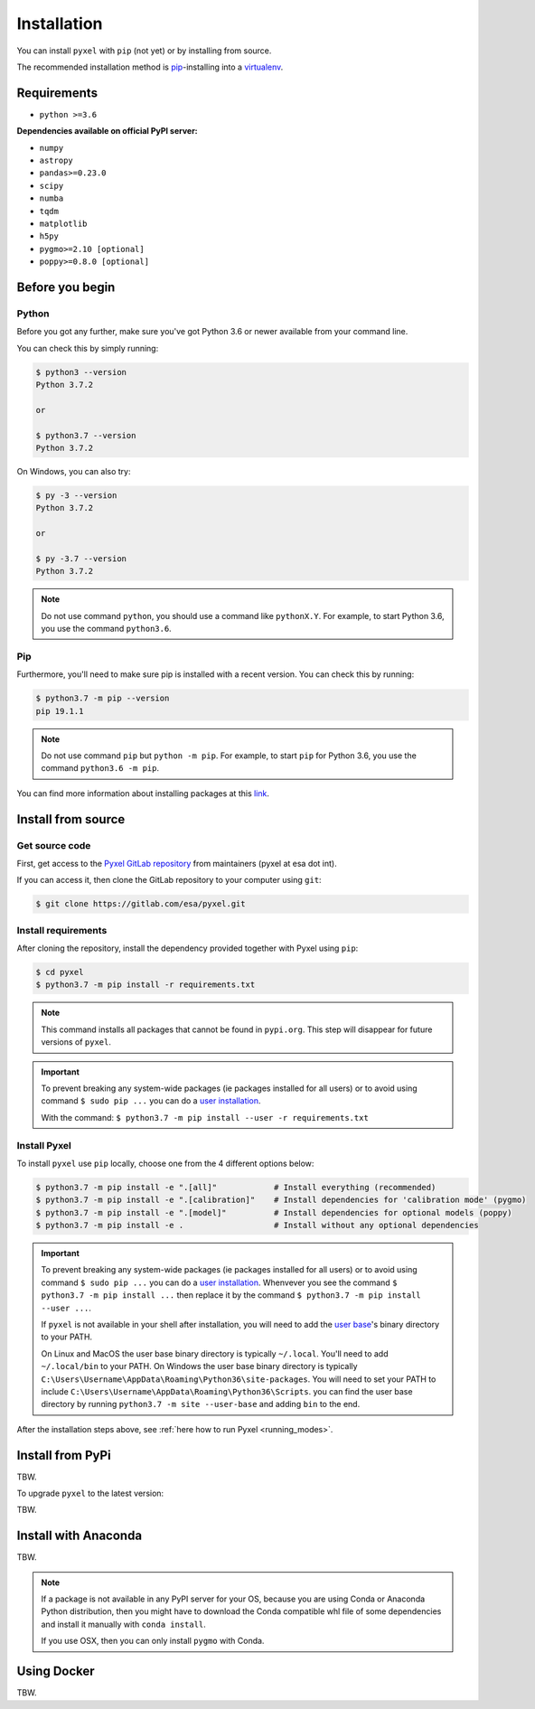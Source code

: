 .. _install:

Installation
============

You can install ``pyxel`` with ``pip`` (not yet) or by installing from source.

The recommended installation method is `pip <https://pip.pypa.io/en/stable/>`_-installing
into a `virtualenv <https://hynek.me/articles/virtualenv-lives/>`_.


Requirements
-------------

* ``python >=3.6``

**Dependencies available on official PyPI server:**

* ``numpy``
* ``astropy``
* ``pandas>=0.23.0``
* ``scipy``
* ``numba``
* ``tqdm``
* ``matplotlib``
* ``h5py``
* ``pygmo>=2.10 [optional]``
* ``poppy>=0.8.0 [optional]``


Before you begin
----------------

Python
~~~~~~

Before you got any further, make sure you've got Python 3.6 or newer available
from your command line.

You can check this by simply running:

.. code-block:: bash

  $ python3 --version
  Python 3.7.2

  or

  $ python3.7 --version
  Python 3.7.2


On Windows, you can also try:

.. code-block:: bash

 $ py -3 --version
 Python 3.7.2

 or

 $ py -3.7 --version
 Python 3.7.2

.. note::

  Do not use command ``python``, you should use a command like ``pythonX.Y``.
  For example, to start Python 3.6, you use the command ``python3.6``.


Pip
~~~

Furthermore, you'll need to make sure pip is installed with a recent version.
You can check this by running:

.. code-block:: bash

  $ python3.7 -m pip --version
  pip 19.1.1

.. note::

  Do not use command ``pip`` but ``python -m pip``.
  For example, to start ``pip`` for Python 3.6, you use the command ``python3.6 -m pip``.

You can find more information about installing packages
at this `link <https://packaging.python.org/installing/>`_.


Install from source
-------------------

Get source code
~~~~~~~~~~~~~~~

First, get access to the `Pyxel GitLab repository <https://gitlab.com/esa/pyxel>`_
from maintainers (pyxel at esa dot int).

If you can access it, then clone the GitLab repository to your computer
using ``git``:

.. code-block:: bash

    $ git clone https://gitlab.com/esa/pyxel.git


Install requirements
~~~~~~~~~~~~~~~~~~~~

After cloning the repository, install the dependency provided together
with Pyxel using ``pip``:


.. code-block:: bash

  $ cd pyxel
  $ python3.7 -m pip install -r requirements.txt

.. note::
  This command installs all packages that cannot be found in ``pypi.org``.
  This step will disappear for future versions of ``pyxel``.

.. important::
  To prevent breaking any system-wide packages (ie packages installed for all users)
  or to avoid using command ``$ sudo pip ...`` you can do a `user installation <https://pip.pypa.io/en/stable/user_guide/#user-installs>`_.

  With the command: ``$ python3.7 -m pip install --user -r requirements.txt``


Install Pyxel
~~~~~~~~~~~~~

To install ``pyxel`` use ``pip`` locally, choose one from
the 4 different options below:


.. code-block:: bash

  $ python3.7 -m pip install -e ".[all]"            # Install everything (recommended)
  $ python3.7 -m pip install -e ".[calibration]"    # Install dependencies for 'calibration mode' (pygmo)
  $ python3.7 -m pip install -e ".[model]"          # Install dependencies for optional models (poppy)
  $ python3.7 -m pip install -e .                   # Install without any optional dependencies


..
  To install ``pyxel`` use ``pip`` locally, choose one from the 4 different options below:

    * To install ``pyxel`` and all the optional dependencies (recommended):

    .. code-block:: bash

      $ python3.7 -m pip install -e ".[all]"

    * To install ``pyxel`` and the optional dependencies for *calibration mode* (``pygmo``):

    .. code-block:: bash

      $ python3.7 -m pip install -e ".[calibration]"

    * To install ``pyxel`` and the optional models (``poppy``):

    .. code-block:: bash

      $ python3.7 -m pip install -e ".[model]"

    * To install ``pyxel`` without any optional dependency:

    .. code-block:: bash

      $ python3.7 -m pip install -e .


.. important::
  To prevent breaking any system-wide packages (ie packages installed for all users)
  or to avoid using command ``$ sudo pip ...`` you can do a `user installation <https://pip.pypa.io/en/stable/user_guide/#user-installs>`_.
  Whenvever you see the command ``$ python3.7 -m pip install ...`` then replace it
  by the command ``$ python3.7 -m pip install --user ...``.

  If ``pyxel`` is not available in your shell after installation, you will need to add
  the `user base <https://docs.python.org/3/library/site.html#site.USER_BASE>`_'s binary
  directory to your PATH.

  On Linux and MacOS the user base binary directory is typically ``~/.local``.
  You'll need to add ``~/.local/bin`` to your PATH.
  On Windows the user base binary directory is typically
  ``C:\Users\Username\AppData\Roaming\Python36\site-packages``.
  You will need to set your PATH to include
  ``C:\Users\Username\AppData\Roaming\Python36\Scripts``.
  you can find the user base directory by running
  ``python3.7 -m site --user-base`` and adding ``bin`` to the end.


After the installation steps above,
see :ref:`here how to run Pyxel <running_modes>`.


Install from PyPi
-----------------

TBW.


To upgrade ``pyxel`` to the latest version:

TBW.


Install with Anaconda
---------------------

TBW.

.. note::
  If a package is not available in any PyPI server for your OS, because
  you are using Conda or Anaconda Python distribution, then you might
  have to download the Conda compatible whl file of some dependencies
  and install it manually with ``conda install``.

  If you use OSX, then you can only install ``pygmo`` with Conda.


Using Docker
-------------

TBW.

..
    Installation with Anaconda
    ~~~~~~~~~~~~~~~~~~~~~~~~~~

    First install the `Anaconda distribution <https://www.anaconda.com/distribution/>`_
    then check if the tool ``conda`` is correctly installed:

    .. code-block:: bash

      $ conda info

    The second step is to create a new conda environment `pyxel-dev` and
    to install the dependencies with ``conda`` and ``pip``:

    .. code-block:: bash

      $ cd pyxel

      Create a new conda environment 'pyxel-dev'
      and install some dependencies from conda with `environment.yml`
      $ conda env create -f environment.yml

      Display all conda environments (only for checking)
      $ conda info --envs

      Activate the conda environment 'pyxel-dev'
      $ (pyxel-dev) conda activate pyxel-dev

      Install the other dependencies not installed by conda
      $ (pyxel-dev) pip install -r requirements.txt


    Then install ``pyxel`` in the conda environment:

    .. code-block:: bash

      $ (pyxel-dev) cd pyxel
      $ (pyxel-dev) pip install -e .

    More about the conda environments (only for information):

    .. code-block:: bash

      Deactivate the environment
      $ conda deactivate

      Remove the conda environment 'pyxel-dev'
      $ conda remove --name pyxel-dev --all

    After the installation steps above,
    see :ref:`here how to run Pyxel <running_modes>`.


    Using Docker
    -------------

    .. attention::
        Not yet available!

    Using Docker, you can just download the Pyxel Docker image and run it without
    installing Pyxel.

    How to run a Pyxel container with Docker:

    Login:

    .. code-block:: bash

      docker login gitlab.esa.int:4567

    Pull latest version of the Pyxel Docker image:

    .. code-block:: bash

      docker pull gitlab.esa.int:4567/sci-fv/pyxel

    Run Pyxel Docker container with GUI:

    .. code-block:: bash

      docker run -p 9999:9999 \
                 -it gitlab.esa.int:4567/sci-fv/pyxel:latest \
                 --gui True

    Run Pyxel Docker container in batch mode (without GUI):

    .. code-block:: bash

      docker run -p 9999:9999 \
                 -v C:\dev\work\docker:/data \
                 -it gitlab.esa.int:4567/sci-fv/pyxel:latest \
                 -c /data/settings_ccd.yaml \
                 -o /data/result.fits

    List your running Docker containers:

    .. code-block:: bash

      docker ps

    After running Pyxel container you can access it:

    .. code-block:: bash

      docker exec -it <CONTAINER_NAME> /bin/bash
